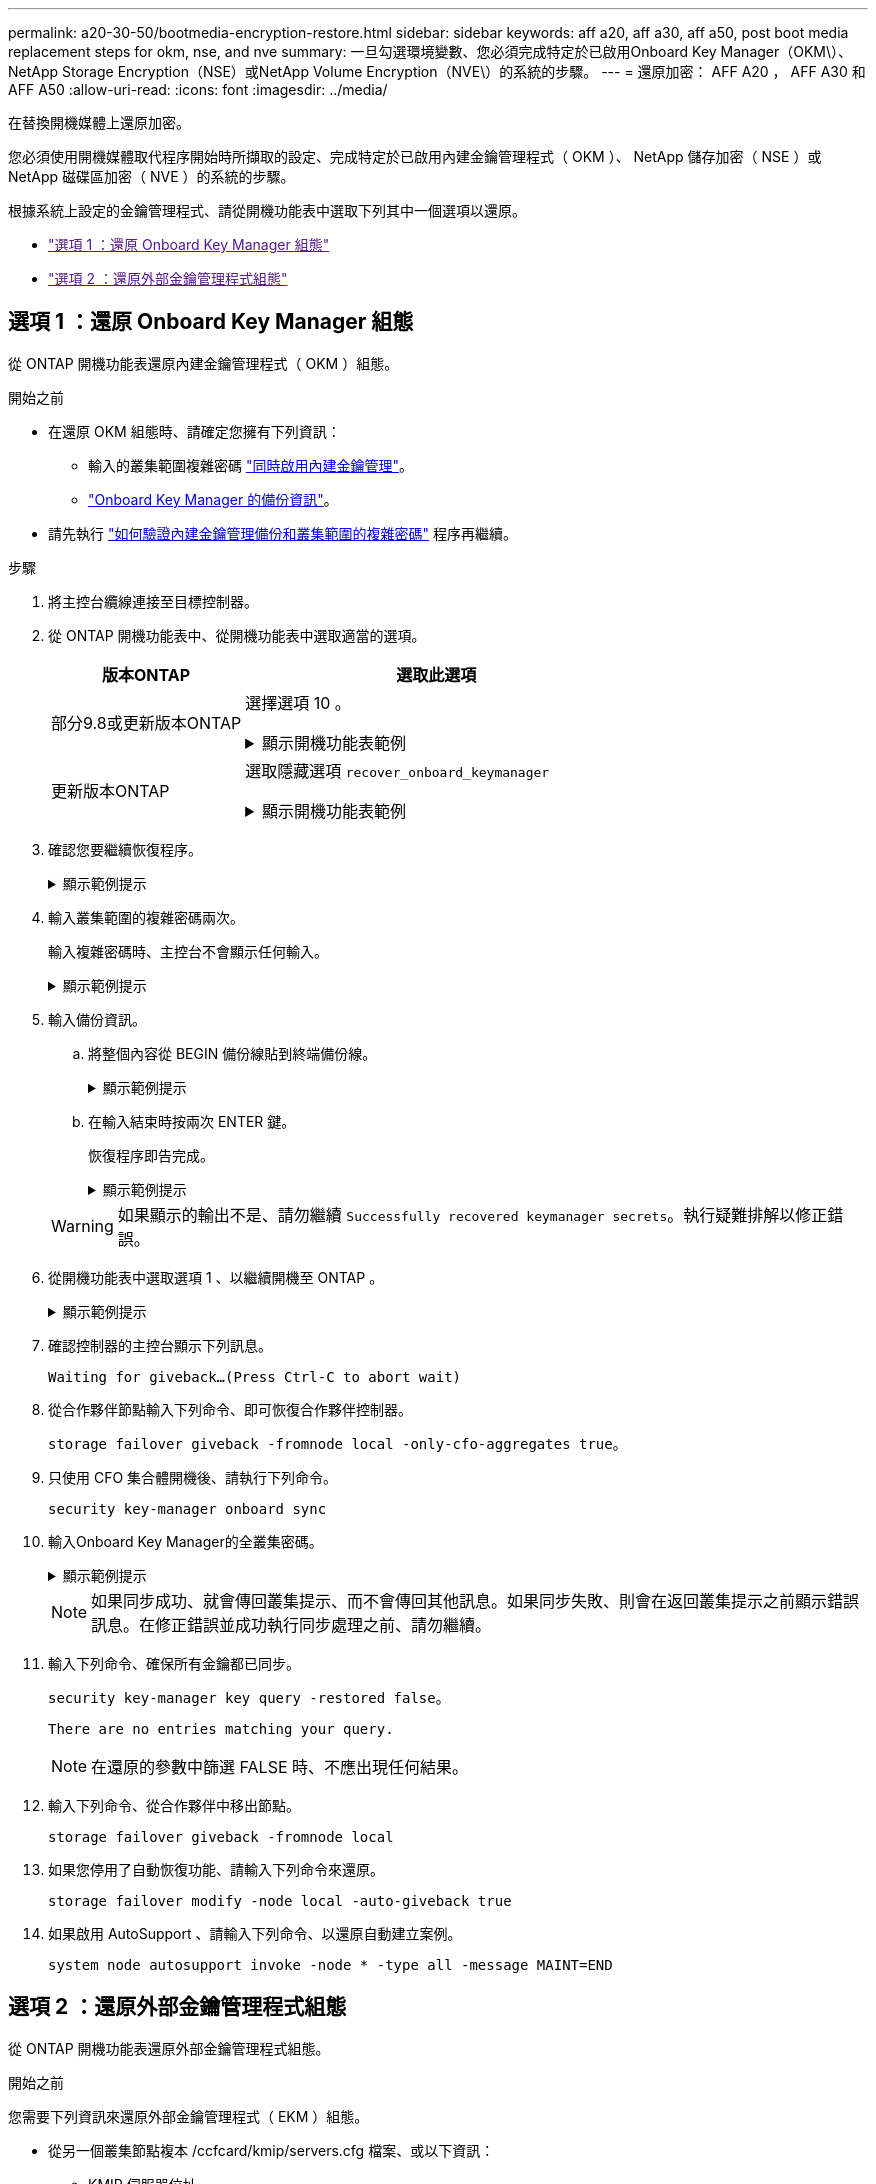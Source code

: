 ---
permalink: a20-30-50/bootmedia-encryption-restore.html 
sidebar: sidebar 
keywords: aff a20, aff a30, aff a50, post boot media replacement steps for okm, nse, and nve 
summary: 一旦勾選環境變數、您必須完成特定於已啟用Onboard Key Manager（OKM\）、NetApp Storage Encryption（NSE）或NetApp Volume Encryption（NVE\）的系統的步驟。 
---
= 還原加密： AFF A20 ， AFF A30 和 AFF A50
:allow-uri-read: 
:icons: font
:imagesdir: ../media/


[role="lead"]
在替換開機媒體上還原加密。

您必須使用開機媒體取代程序開始時所擷取的設定、完成特定於已啟用內建金鑰管理程式（ OKM ）、 NetApp 儲存加密（ NSE ）或 NetApp 磁碟區加密（ NVE ）的系統的步驟。

根據系統上設定的金鑰管理程式、請從開機功能表中選取下列其中一個選項以還原。

* link:["選項 1 ：還原 Onboard Key Manager 組態"]
* link:["選項 2 ：還原外部金鑰管理程式組態"]




== 選項 1 ：還原 Onboard Key Manager 組態

從 ONTAP 開機功能表還原內建金鑰管理程式（ OKM ）組態。

.開始之前
* 在還原 OKM 組態時、請確定您擁有下列資訊：
+
** 輸入的叢集範圍複雜密碼 https://docs.netapp.com/us-en/ontap/encryption-at-rest/enable-onboard-key-management-96-later-nse-task.html["同時啟用內建金鑰管理"]。
** https://docs.netapp.com/us-en/ontap/encryption-at-rest/backup-key-management-information-manual-task.html["Onboard Key Manager 的備份資訊"]。


* 請先執行 https://kb.netapp.com/on-prem/ontap/Ontap_OS/OS-KBs/How_to_verify_onboard_key_management_backup_and_cluster-wide_passphrase["如何驗證內建金鑰管理備份和叢集範圍的複雜密碼"] 程序再繼續。


.步驟
. 將主控台纜線連接至目標控制器。
. 從 ONTAP 開機功能表中、從開機功能表中選取適當的選項。
+
[cols="1a,2a"]
|===
| 版本ONTAP | 選取此選項 


 a| 
部分9.8或更新版本ONTAP
 a| 
選擇選項 10 。

.顯示開機功能表範例
[%collapsible]
====
....

Please choose one of the following:

(1)  Normal Boot.
(2)  Boot without /etc/rc.
(3)  Change password.
(4)  Clean configuration and initialize all disks.
(5)  Maintenance mode boot.
(6)  Update flash from backup config.
(7)  Install new software first.
(8)  Reboot node.
(9)  Configure Advanced Drive Partitioning.
(10) Set Onboard Key Manager recovery secrets.
(11) Configure node for external key management.
Selection (1-11)? 10

....
====


 a| 
更新版本ONTAP
 a| 
選取隱藏選項 `recover_onboard_keymanager`

.顯示開機功能表範例
[%collapsible]
====
....

Please choose one of the following:

(1)  Normal Boot.
(2)  Boot without /etc/rc.
(3)  Change password.
(4)  Clean configuration and initialize all disks.
(5)  Maintenance mode boot.
(6)  Update flash from backup config.
(7)  Install new software first.
(8)  Reboot node.
(9)  Configure Advanced Drive Partitioning.
Selection (1-19)? recover_onboard_keymanager

....
====
|===
. 確認您要繼續恢復程序。
+
.顯示範例提示
[%collapsible]
====
`This option must be used only in disaster recovery procedures. Are you sure? (y or n):`

====
. 輸入叢集範圍的複雜密碼兩次。
+
輸入複雜密碼時、主控台不會顯示任何輸入。

+
.顯示範例提示
[%collapsible]
====
`Enter the passphrase for onboard key management:`

`Enter the passphrase again to confirm:`

====
. 輸入備份資訊。
+
.. 將整個內容從 BEGIN 備份線貼到終端備份線。
+
.顯示範例提示
[%collapsible]
====
....
Enter the backup data:

--------------------------BEGIN BACKUP--------------------------
0123456789012345678901234567890123456789012345678901234567890123
1234567890123456789012345678901234567890123456789012345678901234
2345678901234567890123456789012345678901234567890123456789012345
3456789012345678901234567890123456789012345678901234567890123456
4567890123456789012345678901234567890123456789012345678901234567
AAAAAAAAAAAAAAAAAAAAAAAAAAAAAAAAAAAAAAAAAAAAAAAAAAAAAAAAAAAAAAAA
AAAAAAAAAAAAAAAAAAAAAAAAAAAAAAAAAAAAAAAAAAAAAAAAAAAAAAAAAAAAAAAA
AAAAAAAAAAAAAAAAAAAAAAAAAAAAAAAAAAAAAAAAAAAAAAAAAAAAAAAAAAAAAAAA
AAAAAAAAAAAAAAAAAAAAAAAAAAAAAAAAAAAAAAAAAAAAAAAAAAAAAAAAAAAAAAAA
AAAAAAAAAAAAAAAAAAAAAAAAAAAAAAAAAAAAAAAAAAAAAAAAAAAAAAAAAAAAAAAA
AAAAAAAAAAAAAAAAAAAAAAAAAAAAAAAAAAAAAAAAAAAAAAAAAAAAAAAAAAAAAAAA
AAAAAAAAAAAAAAAAAAAAAAAAAAAAAAAAAAAAAAAAAAAAAAAAAAAAAAAAAAAAAAAA
AAAAAAAAAAAAAAAAAAAAAAAAAAAAAAAAAAAAAAAAAAAAAAAAAAAAAAAAAAAAAAAA
AAAAAAAAAAAAAAAAAAAAAAAAAAAAAAAAAAAAAAAAAAAAAAAAAAAAAAAAAAAAAAAA
AAAAAAAAAAAAAAAAAAAAAAAAAAAAAAAAAAAAAAAAAAAAAAAAAAAAAAAAAAAAAAAA
AAAAAAAAAAAAAAAAAAAAAAAAAAAAAAAAAAAAAAAAAAAAAAAAAAAAAAAAAAAAAAAA
AAAAAAAAAAAAAAAAAAAAAAAAAAAAAAAAAAAAAAAAAAAAAAAAAAAAAAAAAAAAAAAA
AAAAAAAAAAAAAAAAAAAAAAAAAAAAAAAAAAAAAAAAAAAAAAAAAAAAAAAAAAAAAAAA
AAAAAAAAAAAAAAAAAAAAAAAAAAAAAAAAAAAAAAAAAAAAAAAAAAAAAAAAAAAAAAAA
AAAAAAAAAAAAAAAAAAAAAAAAAAAAAAAAAAAAAAAAAAAAAAAAAAAAAAAAAAAAAAAA
AAAAAAAAAAAAAAAAAAAAAAAAAAAAAAAAAAAAAAAAAAAAAAAAAAAAAAAAAAAAAAAA
AAAAAAAAAAAAAAAAAAAAAAAAAAAAAAAAAAAAAAAAAAAAAAAAAAAAAAAAAAAAAAAA
AAAAAAAAAAAAAAAAAAAAAAAAAAAAAAAAAAAAAAAAAAAAAAAAAAAAAAAAAAAAAAAA
0123456789012345678901234567890123456789012345678901234567890123
1234567890123456789012345678901234567890123456789012345678901234
2345678901234567890123456789012345678901234567890123456789012345
AAAAAAAAAAAAAAAAAAAAAAAAAAAAAAAAAAAAAAAAAAAAAAAAAAAAAAAAAAAAAAAA
AAAAAAAAAAAAAAAAAAAAAAAAAAAAAAAAAAAAAAAAAAAAAAAAAAAAAAAAAAAAAAAA
AAAAAAAAAAAAAAAAAAAAAAAAAAAAAAAAAAAAAAAAAAAAAAAAAAAAAAAAAAAAAAAA

---------------------------END BACKUP---------------------------

....
====
.. 在輸入結束時按兩次 ENTER 鍵。
+
恢復程序即告完成。

+
.顯示範例提示
[%collapsible]
====
....

Trying to recover keymanager secrets....
Setting recovery material for the onboard key manager
Recovery secrets set successfully
Trying to delete any existing km_onboard.wkeydb file.

Successfully recovered keymanager secrets.

***********************************************************************************
* Select option "(1) Normal Boot." to complete recovery process.
*
* Run the "security key-manager onboard sync" command to synchronize the key database after the node reboots.
***********************************************************************************

....
====


+

WARNING: 如果顯示的輸出不是、請勿繼續 `Successfully recovered keymanager secrets`。執行疑難排解以修正錯誤。

. 從開機功能表中選取選項 1 、以繼續開機至 ONTAP 。
+
.顯示範例提示
[%collapsible]
====
....

***********************************************************************************
* Select option "(1) Normal Boot." to complete the recovery process.
*
***********************************************************************************


(1)  Normal Boot.
(2)  Boot without /etc/rc.
(3)  Change password.
(4)  Clean configuration and initialize all disks.
(5)  Maintenance mode boot.
(6)  Update flash from backup config.
(7)  Install new software first.
(8)  Reboot node.
(9)  Configure Advanced Drive Partitioning.
(10) Set Onboard Key Manager recovery secrets.
(11) Configure node for external key management.
Selection (1-11)? 1

....
====
. 確認控制器的主控台顯示下列訊息。
+
`Waiting for giveback...(Press Ctrl-C to abort wait)`

. 從合作夥伴節點輸入下列命令、即可恢復合作夥伴控制器。
+
`storage failover giveback -fromnode local -only-cfo-aggregates true`。

. 只使用 CFO 集合體開機後、請執行下列命令。
+
`security key-manager onboard sync`

. 輸入Onboard Key Manager的全叢集密碼。
+
.顯示範例提示
[%collapsible]
====
....

Enter the cluster-wide passphrase for the Onboard Key Manager:

All offline encrypted volumes will be brought online and the corresponding volume encryption keys (VEKs) will be restored automatically within 10 minutes. If any offline encrypted volumes are not brought online automatically, they can be brought online manually using the "volume online -vserver <vserver> -volume <volume_name>" command.

....
====
+

NOTE: 如果同步成功、就會傳回叢集提示、而不會傳回其他訊息。如果同步失敗、則會在返回叢集提示之前顯示錯誤訊息。在修正錯誤並成功執行同步處理之前、請勿繼續。

. 輸入下列命令、確保所有金鑰都已同步。
+
`security key-manager key query -restored false`。

+
`There are no entries matching your query.`

+

NOTE: 在還原的參數中篩選 FALSE 時、不應出現任何結果。

. 輸入下列命令、從合作夥伴中移出節點。
+
`storage failover giveback -fromnode local`

. 如果您停用了自動恢復功能、請輸入下列命令來還原。
+
`storage failover modify -node local -auto-giveback true`

. 如果啟用 AutoSupport 、請輸入下列命令、以還原自動建立案例。
+
`system node autosupport invoke -node * -type all -message MAINT=END`





== 選項 2 ：還原外部金鑰管理程式組態

從 ONTAP 開機功能表還原外部金鑰管理程式組態。

.開始之前
您需要下列資訊來還原外部金鑰管理程式（ EKM ）組態。

* 從另一個叢集節點複本 /ccfcard/kmip/servers.cfg 檔案、或以下資訊：
+
** KMIP 伺服器位址。
** KMIP 連接埠。


* 來自其他叢集節點或用戶端憑證的檔案複本 `/cfcard/kmip/certs/client.crt`。
* 來自其他叢集節點或用戶端金鑰的檔案複本 `/cfcard/kmip/certs/client.key`。
* 來自其他叢集節點或 KMIP 伺服器 CA 的檔案複本 `/cfcard/kmip/certs/CA.pem`。


.步驟
. 將主控台纜線連接至目標控制器。
. 從 ONTAP 開機功能表中選取選項 11 。
+
.顯示開機功能表範例
[%collapsible]
====
....

(1)  Normal Boot.
(2)  Boot without /etc/rc.
(3)  Change password.
(4)  Clean configuration and initialize all disks.
(5)  Maintenance mode boot.
(6)  Update flash from backup config.
(7)  Install new software first.
(8)  Reboot node.
(9)  Configure Advanced Drive Partitioning.
(10) Set Onboard Key Manager recovery secrets.
(11) Configure node for external key management.
Selection (1-11)? 11
....
====
. 出現提示時、請確認您已收集必要資訊。
+
.顯示範例提示
[%collapsible]
====
....
Do you have a copy of the /cfcard/kmip/certs/client.crt file? {y/n}
Do you have a copy of the /cfcard/kmip/certs/client.key file? {y/n}
Do you have a copy of the /cfcard/kmip/certs/CA.pem file? {y/n}
Do you have a copy of the /cfcard/kmip/servers.cfg file? {y/n}
....
====
. 出現提示時、請輸入用戶端和伺服器資訊。
+
.顯示提示
[%collapsible]
====
....
Enter the client certificate (client.crt) file contents:
Enter the client key (client.key) file contents:
Enter the KMIP server CA(s) (CA.pem) file contents:
Enter the server configuration (servers.cfg) file contents:
....
====
+
.顯示範例
[%collapsible]
====
....
Enter the client certificate (client.crt) file contents:
-----BEGIN CERTIFICATE-----
MIIDvjCCAqagAwIBAgICN3gwDQYJKoZIhvcNAQELBQAwgY8xCzAJBgNVBAYTAlVT
MRMwEQYDVQQIEwpDYWxpZm9ybmlhMQwwCgYDVQQHEwNTVkwxDzANBgNVBAoTBk5l
MSUbQusvzAFs8G3P54GG32iIRvaCFnj2gQpCxciLJ0qB2foiBGx5XVQ/Mtk+rlap
Pk4ECW/wqSOUXDYtJs1+RB+w0+SHx8mzxpbz3mXF/X/1PC3YOzVNCq5eieek62si
Fp8=
-----END CERTIFICATE-----

Enter the client key (client.key) file contents:
-----BEGIN RSA PRIVATE KEY-----
<key_value>
-----END RSA PRIVATE KEY-----

Enter the KMIP server CA(s) (CA.pem) file contents:
-----BEGIN CERTIFICATE-----
MIIEizCCA3OgAwIBAgIBADANBgkqhkiG9w0BAQsFADCBjzELMAkGA1UEBhMCVVMx
7yaumMQETNrpMfP+nQMd34y4AmseWYGM6qG0z37BRnYU0Wf2qDL61cQ3/jkm7Y94
EQBKG1NY8dVyjphmYZv+
-----END CERTIFICATE-----

Enter the IP address for the KMIP server: 10.10.10.10
Enter the port for the KMIP server [5696]:

System is ready to utilize external key manager(s).
Trying to recover keys from key servers....
kmip_init: configuring ports
Running command '/sbin/ifconfig e0M'
..
..
kmip_init: cmd: ReleaseExtraBSDPort e0M
....
====
+
輸入用戶端和伺服器資訊後、恢復程序即告完成。

+
.顯示範例
[%collapsible]
====
....
System is ready to utilize external key manager(s).
Trying to recover keys from key servers....
[Aug 29 21:06:28]: 0x808806100: 0: DEBUG: kmip2::main: [initOpenssl]:460: Performing initialization of OpenSSL
Successfully recovered keymanager secrets.
....
====
. 從開機功能表中選取選項 1 、以繼續開機至 ONTAP 。
+
.顯示範例提示
[%collapsible]
====
....

***********************************************************************************
* Select option "(1) Normal Boot." to complete the recovery process.
*
***********************************************************************************


(1)  Normal Boot.
(2)  Boot without /etc/rc.
(3)  Change password.
(4)  Clean configuration and initialize all disks.
(5)  Maintenance mode boot.
(6)  Update flash from backup config.
(7)  Install new software first.
(8)  Reboot node.
(9)  Configure Advanced Drive Partitioning.
(10) Set Onboard Key Manager recovery secrets.
(11) Configure node for external key management.
Selection (1-11)? 1

....
====
. 如果您停用了自動恢復功能、請輸入下列命令來還原。
+
`storage failover modify -node local -auto-giveback true`

. 如果啟用 AutoSupport 、請輸入下列命令、以還原自動建立案例。
+
`system node autosupport invoke -node * -type all -message MAINT=END`


